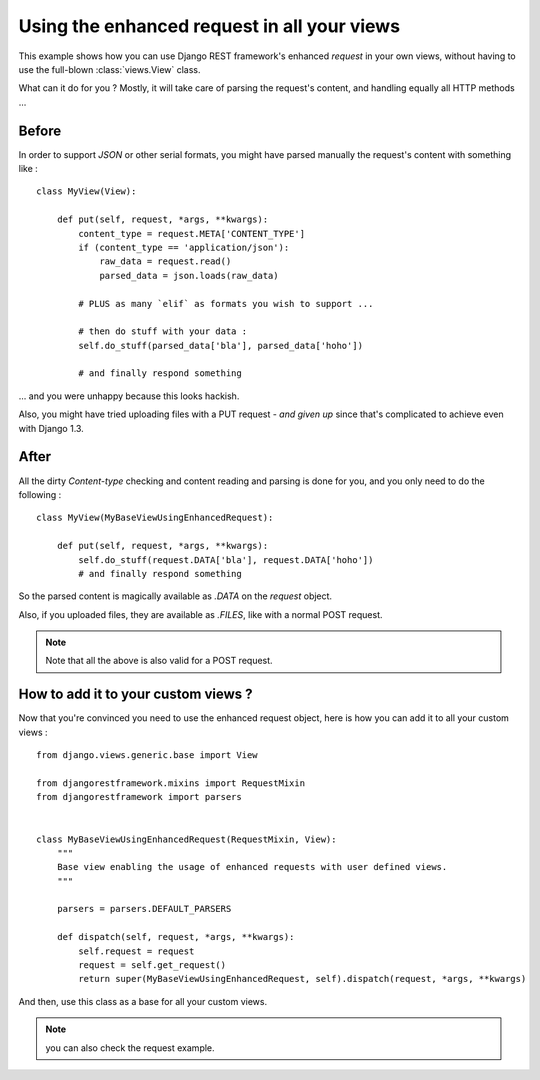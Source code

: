 Using the enhanced request in all your views
==============================================

This example shows how you can use Django REST framework's enhanced `request` in your own views, without having to use the full-blown :class:`views.View` class. 

What can it do for you ? Mostly, it will take care of parsing the request's content, and handling equally all HTTP methods ... 

Before
--------

In order to support `JSON` or other serial formats, you might have parsed manually the request's content with something like : ::

    class MyView(View):

        def put(self, request, *args, **kwargs):
            content_type = request.META['CONTENT_TYPE']
            if (content_type == 'application/json'):
                raw_data = request.read()
                parsed_data = json.loads(raw_data)

            # PLUS as many `elif` as formats you wish to support ...

            # then do stuff with your data :
            self.do_stuff(parsed_data['bla'], parsed_data['hoho'])

            # and finally respond something

... and you were unhappy because this looks hackish.

Also, you might have tried uploading files with a PUT request - *and given up* since that's complicated to achieve even with Django 1.3.


After
------

All the dirty `Content-type` checking and content reading and parsing is done for you, and you only need to do the following : ::

    class MyView(MyBaseViewUsingEnhancedRequest):

        def put(self, request, *args, **kwargs):
            self.do_stuff(request.DATA['bla'], request.DATA['hoho'])
            # and finally respond something

So the parsed content is magically available as `.DATA` on the `request` object.

Also, if you uploaded files, they are available as `.FILES`, like with a normal POST request.

.. note:: Note that all the above is also valid for a POST request.


How to add it to your custom views ?
--------------------------------------

Now that you're convinced you need to use the enhanced request object, here is how you can add it to all your custom views : ::

    from django.views.generic.base import View

    from djangorestframework.mixins import RequestMixin
    from djangorestframework import parsers


    class MyBaseViewUsingEnhancedRequest(RequestMixin, View):
        """
        Base view enabling the usage of enhanced requests with user defined views.
        """

        parsers = parsers.DEFAULT_PARSERS

        def dispatch(self, request, *args, **kwargs):
            self.request = request
            request = self.get_request()
            return super(MyBaseViewUsingEnhancedRequest, self).dispatch(request, *args, **kwargs)

And then, use this class as a base for all your custom views.

.. note:: you can also check the request example. 
